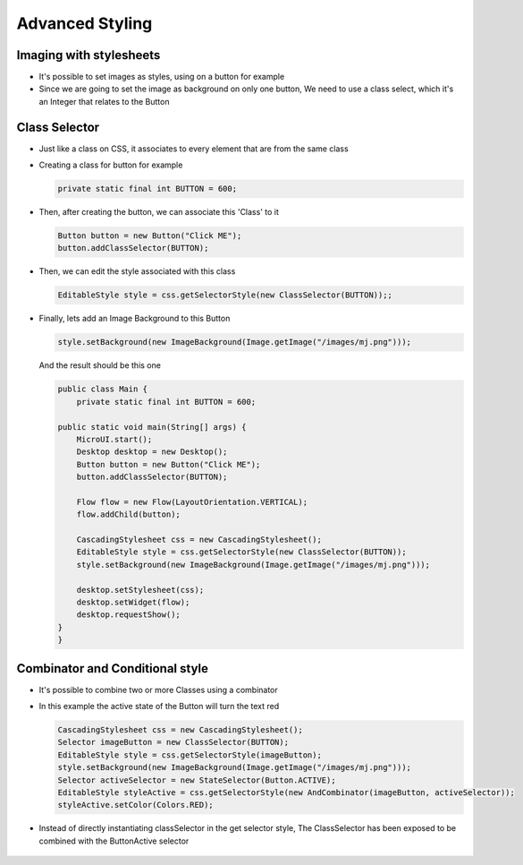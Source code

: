 Advanced Styling
================

Imaging with stylesheets
------------------------

-  It's possible to set images as styles, using on a button for example
-  Since we are going to set the image as background on only one button,
   We need to use a class select, which it's an Integer that relates to
   the Button

Class Selector
--------------

-  Just like a class on CSS, it associates to every element that are
   from the same class
-  Creating a class for button for example

   .. code:: java

       private static final int BUTTON = 600;

-  Then, after creating the button, we can associate this 'Class' to it

   .. code:: java

       Button button = new Button("Click ME");
       button.addClassSelector(BUTTON);

-  Then, we can edit the style associated with this class

   .. code:: java

       EditableStyle style = css.getSelectorStyle(new ClassSelector(BUTTON));;

-  Finally, lets add an Image Background to this Button

   .. code:: java

       style.setBackground(new ImageBackground(Image.getImage("/images/mj.png")));

   And the result should be this one

   .. code:: java

       public class Main {
           private static final int BUTTON = 600;

       public static void main(String[] args) {
           MicroUI.start();
           Desktop desktop = new Desktop();
           Button button = new Button("Click ME");
           button.addClassSelector(BUTTON);

           Flow flow = new Flow(LayoutOrientation.VERTICAL);
           flow.addChild(button);

           CascadingStylesheet css = new CascadingStylesheet();
           EditableStyle style = css.getSelectorStyle(new ClassSelector(BUTTON));
           style.setBackground(new ImageBackground(Image.getImage("/images/mj.png")));

           desktop.setStylesheet(css);
           desktop.setWidget(flow);
           desktop.requestShow();
       }
       }

   |image0| 

Combinator and Conditional style
--------------------------------

-  It's possible to combine two or more Classes using a combinator
-  In this example the active state of the Button will turn the text red

   .. code:: java

       CascadingStylesheet css = new CascadingStylesheet();
       Selector imageButton = new ClassSelector(BUTTON); 
       EditableStyle style = css.getSelectorStyle(imageButton);
       style.setBackground(new ImageBackground(Image.getImage("/images/mj.png")));
       Selector activeSelector = new StateSelector(Button.ACTIVE);
       EditableStyle styleActive = css.getSelectorStyle(new AndCombinator(imageButton, activeSelector));
       styleActive.setColor(Colors.RED);  

- Instead of directly instantiating classSelector in the get selector style, The ClassSelector has been exposed to be combined with the ButtonActive selector

    |image1|

.. |image0| image:: imagebackgroundexample.png
.. |image1| image:: classselectorexample.png